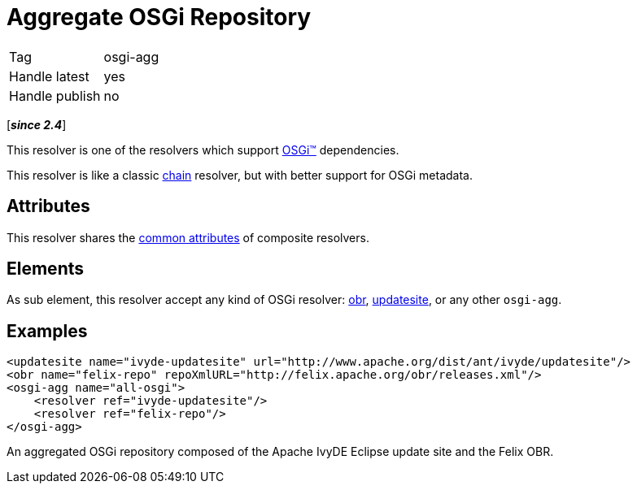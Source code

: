 ////
   Licensed to the Apache Software Foundation (ASF) under one
   or more contributor license agreements.  See the NOTICE file
   distributed with this work for additional information
   regarding copyright ownership.  The ASF licenses this file
   to you under the Apache License, Version 2.0 (the
   "License"); you may not use this file except in compliance
   with the License.  You may obtain a copy of the License at

     http://www.apache.org/licenses/LICENSE-2.0

   Unless required by applicable law or agreed to in writing,
   software distributed under the License is distributed on an
   "AS IS" BASIS, WITHOUT WARRANTIES OR CONDITIONS OF ANY
   KIND, either express or implied.  See the License for the
   specific language governing permissions and limitations
   under the License.
////

= Aggregate OSGi Repository

[]
|=======
|Tag|osgi-agg
|Handle latest|yes
|Handle publish|no
|=======


[*__since 2.4__*]

This resolver is one of the resolvers which support link:../osgi.html[OSGi&#153;] dependencies.

This resolver is like a classic link:../resolver/chain.html[chain] resolver, but with better support for OSGi metadata.


== Attributes

This resolver shares the link:../settings/resolvers.html#common[common attributes] of composite resolvers.


== Elements

As sub element, this resolver accept any kind of OSGi resolver: link:../resolver/obr.html[obr], link:../resolver/updatesite.html[updatesite], or any other `osgi-agg`.


== Examples


[source, xml]
----

<updatesite name="ivyde-updatesite" url="http://www.apache.org/dist/ant/ivyde/updatesite"/>
<obr name="felix-repo" repoXmlURL="http://felix.apache.org/obr/releases.xml"/>
<osgi-agg name="all-osgi">
    <resolver ref="ivyde-updatesite"/>
    <resolver ref="felix-repo"/>
</osgi-agg>

----

An aggregated OSGi repository composed of the Apache IvyDE Eclipse update site and the Felix OBR.
